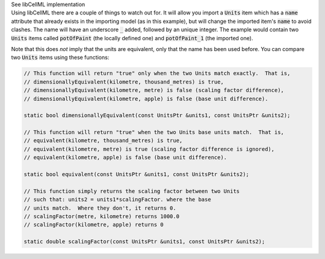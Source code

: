 .. _libcellml6:


.. container:: toggle

  .. container:: header

      See libCellML implementation

  .. container:: infolib

    Using libCellML there are a couple of things to watch out for.  It
    will allow you import a :code:`Units` item which has a :code:`name`
    attribute that already exists in the importing model (as in this
    example), but will change the imported item's :code:`name` to avoid
    clashes.  The name will have an underscore :code:`_` added, followed
    by an unique integer.  The example would contain two :code:`Units`
    items called :code:`potOfPaint` (the locally defined one) and
    :code:`potOfPaint_1` (the imported one).

    Note that this does *not* imply that the units are equivalent, only
    that the name has been used before.  You can compare two :code:`Units`
    items using these functions:

    .. code-block:: cpp

      // This function will return "true" only when the two Units match exactly.  That is,
      // dimensionallyEquivalent(kilometre, thousand_metres) is true,
      // dimensionallyEquivalent(kilometre, metre) is false (scaling factor difference),
      // dimensionallyEquivalent(kilometre, apple) is false (base unit difference).

      static bool dimensionallyEquivalent(const UnitsPtr &units1, const UnitsPtr &units2);

      // This function will return "true" when the two Units base units match.  That is,
      // equivalent(kilometre, thousand_metres) is true,
      // equivalent(kilometre, metre) is true (scaling factor difference is ignored),
      // equivalent(kilometre, apple) is false (base unit difference).

      static bool equivalent(const UnitsPtr &units1, const UnitsPtr &units2);

      // This function simply returns the scaling factor between two Units
      // such that: units2 = units1*scalingFactor. where the base
      // units match.  Where they don't, it returns 0.
      // scalingFactor(metre, kilometre) returns 1000.0
      // scalingFactor(kilometre, apple) returns 0

      static double scalingFactor(const UnitsPtr &units1, const UnitsPtr &units2);
